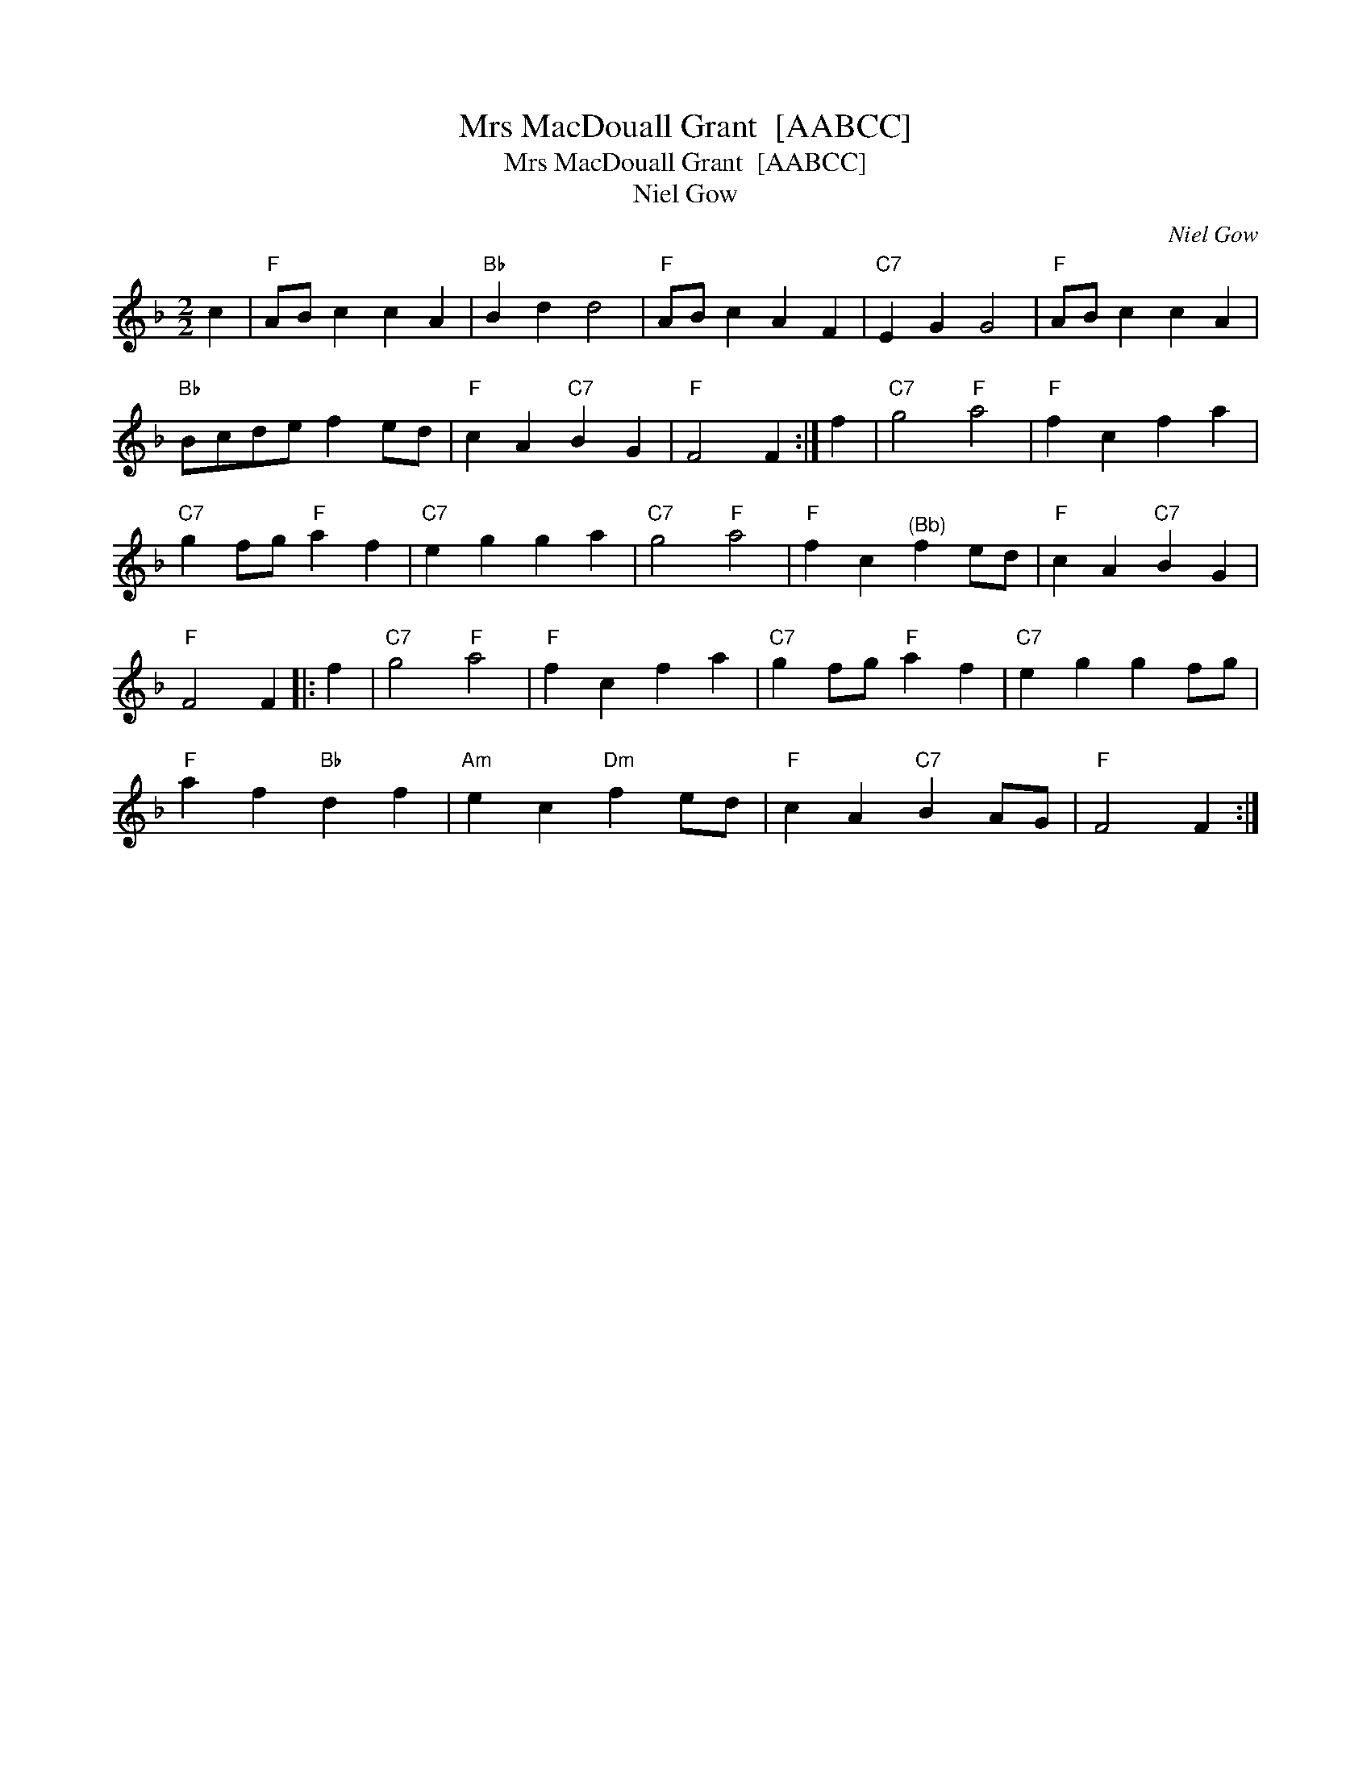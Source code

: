 X:1
T:Mrs MacDouall Grant  [AABCC]
T:Mrs MacDouall Grant  [AABCC]
T:Niel Gow
C:Niel Gow
L:1/8
M:2/2
K:F
V:1 treble 
V:1
 c2 |"F" AB c2 c2 A2 |"Bb" B2 d2 d4 |"F" AB c2 A2 F2 |"C7" E2 G2 G4 |"F" AB c2 c2 A2 | %6
"Bb" Bcde f2 ed |"F" c2 A2"C7" B2 G2 |"F" F4 F2 :| f2 |"C7" g4"F" a4 |"F" f2 c2 f2 a2 | %12
"C7" g2 fg"F" a2 f2 |"C7" e2 g2 g2 a2 |"C7" g4"F" a4 |"F" f2 c2"^(Bb)" f2 ed |"F" c2 A2"C7" B2 G2 | %17
"F" F4 F2 |: f2 |"C7" g4"F" a4 |"F" f2 c2 f2 a2 |"C7" g2 fg"F" a2 f2 |"C7" e2 g2 g2 fg | %23
"F" a2 f2"Bb" d2 f2 |"Am" e2 c2"Dm" f2 ed |"F" c2 A2"C7" B2 AG |"F" F4 F2 :| %27

